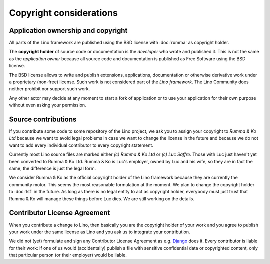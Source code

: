 ========================
Copyright considerations
========================


Application ownership and copyright
===================================

All parts of the Lino framework are published using the BSD license with
:doc:`rumma` as copyright holder.

The **copyright holder** of source code or documentation is the *developer* who
wrote and published it.  This is not the same as the *application owner*
because all source code and documentation is published as Free Software using
the BSD license.

The BSD license allows to write and publish extensions, applications,
documentation or otherwise derivative work under a proprietary (non-free)
license. Such work is not considered part of the *Lino framework*. The Lino
Community does neither prohibit nor support such work.

Any other actor may decide at any moment to start a fork of application or to
use your application for their own purpose without even asking your permission.

Source contributions
====================

If you contribute some code to some repository of the Lino project, we ask you
to assign your copyright to *Rumma & Ko Ltd* because we want to avoid legal
problems in case we want to change the license in the future and because we do
not want to add every individual contributor to every copyright statement.

Currently most Lino source files are marked either *(c) Rumma & Ko Ltd* or *(c)
Luc Saffre*.  Those with Luc just haven't yet been converted to Rumma & Ko Ltd.
Rumma & Ko is Luc's employer, owned by Luc and his wife, so they are in fact
the same, the difference is just the legal form.

We consider Rumma & Ko as the official copyright holder of the Lino framework
because they are currently the community motor.  This seems the most reasonable
formulation at the moment. We plan to change the copyright holder to
:doc:`lsf` in the future.  As long as there is no legal entity to
act as copyright holder, everybody must just trust that Rumma & Ko will manage
these things before Luc dies.  We are still working on the details.


Contributor License Agreement
=============================

When you contribute a change to Lino, then basically you are the
copyright holder of your work and you agree to publish your work under
the same license as Lino and you ask us to integrate your
contribution.

We did not (yet) formulate and sign any Contributor License Agreement
as e.g. `Django <https://www.djangoproject.com/foundation/cla/>`__
does it.  Every contributor is liable for their work: if one of us
would (accidentally) publish a file with sensitive confidential data
or copyrighted content, only that particular person (or their
employer) would be liable.


